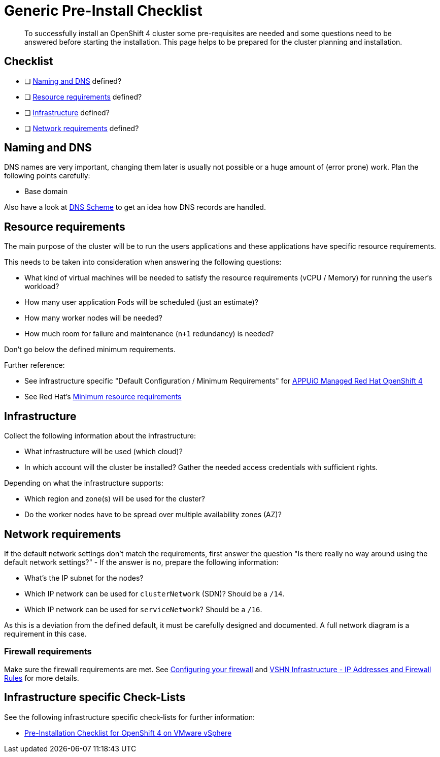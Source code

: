 = Generic Pre-Install Checklist

[abstract]
To successfully install an OpenShift 4 cluster some pre-requisites are needed and some questions need to be answered before starting the installation. This page helps to be prepared for the cluster planning and installation.

== Checklist

* [ ] <<Naming and DNS>> defined?
* [ ] <<Resource requirements>> defined?
* [ ] <<Infrastructure>> defined?
* [ ] <<Network requirements>> defined?

== Naming and DNS

DNS names are very important, changing them later is usually not possible or a huge amount of (error prone) work. Plan the following points carefully:

* Base domain

Also have a look at xref:explanations/dns_scheme.adoc[DNS Scheme] to get an idea how DNS records are handled.

== Resource requirements

The main purpose of the cluster will be to run the users applications and these applications have specific resource requirements.

This needs to be taken into consideration when answering the following questions:

* What kind of virtual machines will be needed to satisfy the resource requirements (vCPU / Memory) for running the user's workload?
* How many user application Pods will be scheduled (just an estimate)?
* How many worker nodes will be needed?
* How much room for failure and maintenance (`n+1` redundancy) is needed?

Don't go below the defined minimum requirements.

Further reference:

* See infrastructure specific "Default Configuration / Minimum Requirements" for https://products.docs.vshn.ch/products/appuio/managed/ocp4.html[APPUiO Managed Red Hat OpenShift 4]
* See Red Hat's https://docs.openshift.com/container-platform/4.7/installing/installing_platform_agnostic/installing-platform-agnostic.html#minimum-resource-requirements_installing-platform-agnostic[Minimum resource requirements]

== Infrastructure

Collect the following information about the infrastructure:

* What infrastructure will be used (which cloud)?
* In which account will the cluster be installed? Gather the needed access credentials with sufficient rights.

Depending on what the infrastructure supports:

* Which region and zone(s) will be used for the cluster?
* Do the worker nodes have to be spread over multiple availability zones (AZ)?

== Network requirements

If the default network settings don't match the requirements, first answer the question "Is there really no way around using the default network settings?" - If the answer is no, prepare the following information:

* What's the IP subnet for the nodes?
* Which IP network can be used for `clusterNetwork` (SDN)? Should be a `/14`.
* Which IP network can be used for `serviceNetwork`? Should be a `/16`.

As this is a deviation from the defined default, it must be carefully designed and documented. A full network diagram is a requirement in this case.

=== Firewall requirements

Make sure the firewall requirements are met. See https://docs.openshift.com/container-platform/latest/installing/install_config/configuring-firewall.html[Configuring your firewall] and https://kb.vshn.ch/kb/vshn_infra_ips.html[VSHN Infrastructure - IP Addresses and Firewall Rules] for more details.

== Infrastructure specific Check-Lists

See the following infrastructure specific check-lists for further information:

* xref:how-tos/vsphere/pre-install-checklist.adoc[Pre-Installation Checklist for OpenShift 4 on VMware vSphere]
